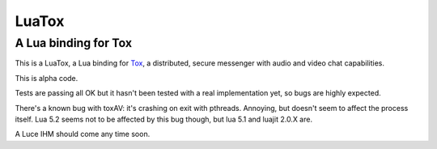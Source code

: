 ======
LuaTox
======
---------------------
A Lua binding for Tox
---------------------

This is a LuaTox, a Lua binding for `Tox <https://tox.im/>`__, a distributed, secure messenger with audio and video chat capabilities.

This is alpha code.

Tests are passing all OK but it hasn't been tested with a real implementation yet,
so bugs are highly expected.

There's a known bug with toxAV: it's crashing on exit with pthreads. Annoying, but doesn't seem to affect the process itself.
Lua 5.2 seems not to be affected by this bug though, but lua 5.1 and luajit 2.0.X are.

A Luce IHM should come any time soon.
